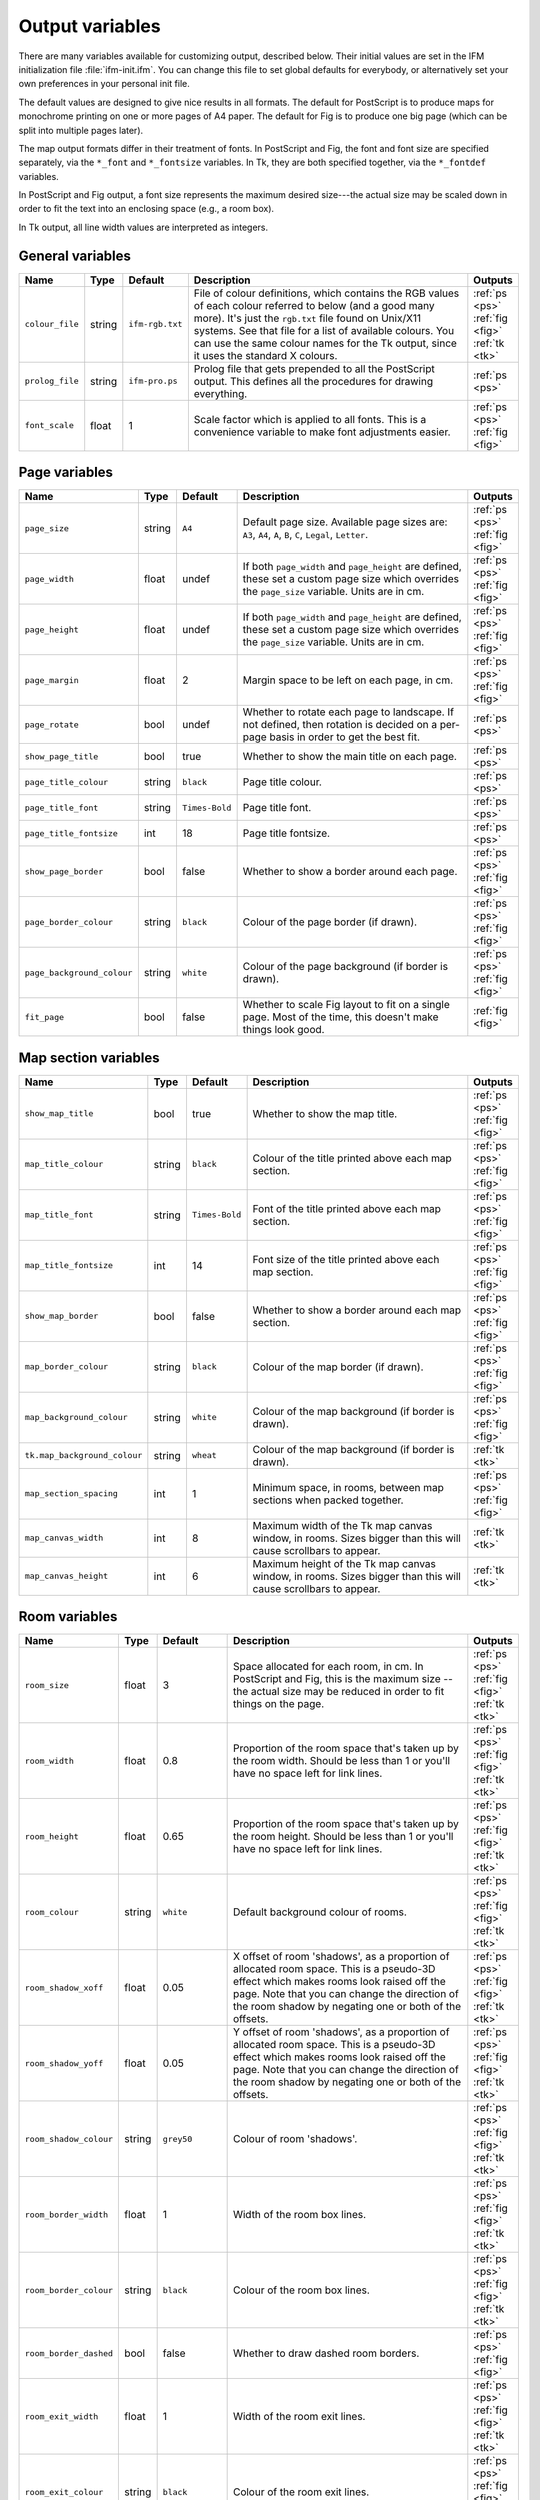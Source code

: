 .. _variables:

==================
 Output variables
==================

There are many variables available for customizing output, described below.
Their initial values are set in the IFM initialization file
:file:`ifm-init.ifm`.  You can change this file to set global defaults for
everybody, or alternatively set your own preferences in your personal init
file.

The default values are designed to give nice results in all formats.  The
default for PostScript is to produce maps for monochrome printing on one or
more pages of A4 paper.  The default for Fig is to produce one big page
(which can be split into multiple pages later).

The map output formats differ in their treatment of fonts.  In PostScript
and Fig, the font and font size are specified separately, via the
``*_font`` and ``*_fontsize`` variables.  In Tk, they are both specified
together, via the ``*_fontdef`` variables.

In PostScript and Fig output, a font size represents the maximum desired
size---the actual size may be scaled down in order to fit the text into an
enclosing space (e.g., a room box).

In Tk output, all line width values are interpreted as integers.

General variables
=================

.. list-table::
   :widths: 1 1 1 10 1
   :header-rows: 1
   
   * - Name
     - Type
     - Default
     - Description
     - Outputs

   * - ``colour_file``
     - string
     - ``ifm-rgb.txt``
     - File of colour definitions, which contains the RGB values of each
       colour referred to below (and a good many more).  It's just the
       ``rgb.txt`` file found on Unix/X11 systems.  See that file for a
       list of available colours.  You can use the same colour names for
       the Tk output, since it uses the standard X colours.
     - :ref:`ps <ps>` :ref:`fig <fig>` :ref:`tk <tk>`

   * - ``prolog_file``
     - string
     - ``ifm-pro.ps``
     - Prolog file that gets prepended to all the PostScript output.  This
       defines all the procedures for drawing everything.
     - :ref:`ps <ps>`

   * - ``font_scale``
     - float
     - 1
     - Scale factor which is applied to all fonts.  This is a convenience
       variable to make font adjustments easier.
     - :ref:`ps <ps>` :ref:`fig <fig>`

Page variables
==============

.. list-table::
   :widths: 1 1 1 10 1
   :header-rows: 1
   
   * - Name
     - Type
     - Default
     - Description
     - Outputs

   * - ``page_size``
     - string
     - ``A4``
     - Default page size.  Available page sizes are: ``A3``, ``A4``, ``A``,
       ``B``, ``C``, ``Legal``, ``Letter``.
     - :ref:`ps <ps>` :ref:`fig <fig>`

   * - ``page_width``
     - float
     - undef
     - If both ``page_width`` and ``page_height`` are defined, these set a
       custom page size which overrides the ``page_size`` variable.  Units
       are in cm.
     - :ref:`ps <ps>` :ref:`fig <fig>`

   * - ``page_height``
     - float
     - undef
     - If both ``page_width`` and ``page_height`` are defined, these set a
       custom page size which overrides the ``page_size`` variable.  Units
       are in cm.
     - :ref:`ps <ps>` :ref:`fig <fig>`

   * - ``page_margin``
     - float
     - 2
     - Margin space to be left on each page, in cm.
     - :ref:`ps <ps>` :ref:`fig <fig>`

   * - ``page_rotate``
     - bool
     - undef
     - Whether to rotate each page to landscape.  If not defined, then
       rotation is decided on a per-page basis in order to get the best
       fit.
     - :ref:`ps <ps>`

   * - ``show_page_title``
     - bool
     - true
     - Whether to show the main title on each page.
     - :ref:`ps <ps>`

   * - ``page_title_colour``
     - string
     - ``black``
     - Page title colour.
     - :ref:`ps <ps>`

   * - ``page_title_font``
     - string
     - ``Times-Bold``
     - Page title font.
     - :ref:`ps <ps>`

   * - ``page_title_fontsize``
     - int
     - 18
     - Page title fontsize.
     - :ref:`ps <ps>`

   * - ``show_page_border``
     - bool
     - false
     - Whether to show a border around each page.
     - :ref:`ps <ps>` :ref:`fig <fig>`

   * - ``page_border_colour``
     - string
     - ``black``
     - Colour of the page border (if drawn).
     - :ref:`ps <ps>` :ref:`fig <fig>`

   * - ``page_background_colour``
     - string
     - ``white``
     - Colour of the page background (if border is drawn).
     - :ref:`ps <ps>` :ref:`fig <fig>`

   * - ``fit_page``
     - bool
     - false
     - Whether to scale Fig layout to fit on a single page.  Most of the
       time, this doesn't make things look good.
     - :ref:`fig <fig>`

Map section variables
=====================

.. list-table::
   :widths: 1 1 1 10 1
   :header-rows: 1
   
   * - Name
     - Type
     - Default
     - Description
     - Outputs

   * - ``show_map_title``
     - bool
     - true
     - Whether to show the map title.
     - :ref:`ps <ps>` :ref:`fig <fig>`

   * - ``map_title_colour``
     - string
     - ``black``
     - Colour of the title printed above each map section.
     - :ref:`ps <ps>` :ref:`fig <fig>`

   * - ``map_title_font``
     - string
     - ``Times-Bold``
     - Font of the title printed above each map section.
     - :ref:`ps <ps>` :ref:`fig <fig>`

   * - ``map_title_fontsize``
     - int
     - 14
     - Font size of the title printed above each map section.
     - :ref:`ps <ps>` :ref:`fig <fig>`

   * - ``show_map_border``
     - bool
     - false
     - Whether to show a border around each map section.
     - :ref:`ps <ps>` :ref:`fig <fig>`

   * - ``map_border_colour``
     - string
     - ``black``
     - Colour of the map border (if drawn).
     - :ref:`ps <ps>` :ref:`fig <fig>`

   * - ``map_background_colour``
     - string
     - ``white``
     - Colour of the map background (if border is drawn).
     - :ref:`ps <ps>` :ref:`fig <fig>`

   * - ``tk.map_background_colour``
     - string
     - ``wheat``
     - Colour of the map background (if border is drawn).
     - :ref:`tk <tk>`

   * - ``map_section_spacing``
     - int
     - 1
     - Minimum space, in rooms, between map sections when packed together.
     - :ref:`ps <ps>` :ref:`fig <fig>`

   * - ``map_canvas_width``
     - int
     - 8
     - Maximum width of the Tk map canvas window, in rooms.  Sizes bigger
       than this will cause scrollbars to appear.
     - :ref:`tk <tk>`

   * - ``map_canvas_height``
     - int
     - 6
     - Maximum height of the Tk map canvas window, in rooms.  Sizes bigger
       than this will cause scrollbars to appear.
     - :ref:`tk <tk>`

Room variables
==============

.. list-table::
   :widths: 1 1 1 10 1
   :header-rows: 1
   
   * - Name
     - Type
     - Default
     - Description
     - Outputs

   * - ``room_size``
     - float
     - 3
     - Space allocated for each room, in cm.  In PostScript and Fig, this
       is the maximum size -- the actual size may be reduced in order to
       fit things on the page.
     - :ref:`ps <ps>` :ref:`fig <fig>` :ref:`tk <tk>`

   * - ``room_width``
     - float
     - 0.8
     - Proportion of the room space that's taken up by the room width.
       Should be less than 1 or you'll have no space left for link lines.
     - :ref:`ps <ps>` :ref:`fig <fig>` :ref:`tk <tk>`

   * - ``room_height``
     - float
     - 0.65
     - Proportion of the room space that's taken up by the room height.
       Should be less than 1 or you'll have no space left for link lines.
     - :ref:`ps <ps>` :ref:`fig <fig>` :ref:`tk <tk>`

   * - ``room_colour``
     - string
     - ``white``
     - Default background colour of rooms.
     - :ref:`ps <ps>` :ref:`fig <fig>` :ref:`tk <tk>`

   * - ``room_shadow_xoff``
     - float
     - 0.05
     - X offset of room 'shadows', as a proportion of allocated room space.
       This is a pseudo-3D effect which makes rooms look raised off the
       page.  Note that you can change the direction of the room shadow by
       negating one or both of the offsets.
     - :ref:`ps <ps>` :ref:`fig <fig>` :ref:`tk <tk>`

   * - ``room_shadow_yoff``
     - float
     - 0.05
     - Y offset of room 'shadows', as a proportion of allocated room space.
       This is a pseudo-3D effect which makes rooms look raised off the
       page.  Note that you can change the direction of the room shadow by
       negating one or both of the offsets.
     - :ref:`ps <ps>` :ref:`fig <fig>` :ref:`tk <tk>`

   * - ``room_shadow_colour``
     - string
     - ``grey50``
     - Colour of room 'shadows'.
     - :ref:`ps <ps>` :ref:`fig <fig>` :ref:`tk <tk>`

   * - ``room_border_width``
     - float
     - 1
     - Width of the room box lines.
     - :ref:`ps <ps>` :ref:`fig <fig>` :ref:`tk <tk>`

   * - ``room_border_colour``
     - string
     - ``black``
     - Colour of the room box lines.
     - :ref:`ps <ps>` :ref:`fig <fig>` :ref:`tk <tk>`

   * - ``room_border_dashed``
     - bool
     - false
     - Whether to draw dashed room borders.
     - :ref:`ps <ps>` :ref:`fig <fig>`

   * - ``room_exit_width``
     - float
     - 1
     - Width of the room exit lines.
     - :ref:`ps <ps>` :ref:`fig <fig>` :ref:`tk <tk>`

   * - ``room_exit_colour``
     - string
     - ``black``
     - Colour of the room exit lines.
     - :ref:`ps <ps>` :ref:`fig <fig>` :ref:`tk <tk>`

   * - ``room_text_colour``
     - string
     - ``black``
     - Colour of room description text.
     - :ref:`ps <ps>` :ref:`fig <fig>` :ref:`tk <tk>`

   * - ``room_text_font``
     - string
     - ``Times-Bold``
     - Font of room description text.
     - :ref:`ps <ps>` :ref:`fig <fig>`

   * - ``room_text_fontsize``
     - int
     - 10
     - Font size of room description text.
     - :ref:`ps <ps>` :ref:`fig <fig>`

   * - ``room_text_fontdef``
     - string
     - ``Times 10 bold``
     - Font and fontsize of room description text.
     - :ref:`tk <tk>`

   * - ``show_items``
     - bool
     - true
     - Whether to show non-hidden item descriptions in rooms.
     - :ref:`ps <ps>` :ref:`fig <fig>` :ref:`tk <tk>`

   * - ``item_text_colour``
     - string
     - ``black``
     - Colour of item description text (if shown).
     - :ref:`ps <ps>` :ref:`fig <fig>` :ref:`tk <tk>`

   * - ``item_text_font``
     - string
     - ``Times-Italic``
     - Font of item description text (if shown).
     - :ref:`ps <ps>` :ref:`fig <fig>`

   * - ``item_text_fontsize``
     - int
     - 6
     - Font size of item description text (if shown).
     - :ref:`ps <ps>` :ref:`fig <fig>`

   * - ``item_text_fontdef``
     - string
     - ``Times 8 italic``
     - Font and fontsize of item description text (if shown).
     - :ref:`tk <tk>`

   * - ``show_tags``
     - bool
     - false
     - Whether to append room tag names to room descriptions.  If so, they
       are appended in square brackets, like [this].
     - :ref:`ps <ps>` :ref:`fig <fig>` :ref:`tk <tk>`

Link style variables
====================

.. list-table::
   :widths: 1 1 1 10 1
   :header-rows: 1
   
   * - Name
     - Type
     - Default
     - Description
     - Outputs

   * - ``link_line_width``
     - float
     - 1
     - Width of link lines.
     - :ref:`ps <ps>` :ref:`fig <fig>` :ref:`tk <tk>`

   * - ``link_colour``
     - string
     - ``black``
     - Colour of link lines.
     - :ref:`ps <ps>` :ref:`fig <fig>` :ref:`tk <tk>`

   * - ``link_arrow_size``
     - float
     - 0.1
     - Size of oneway link arrows, as a proportion of the allocated room
       space.
     - :ref:`ps <ps>` :ref:`tk <tk>`

   * - ``link_spline``
     - bool
     - true
     - Whether to draw link lines as splines.
     - :ref:`fig <fig>` :ref:`tk <tk>`

   * - ``link_dashed``
     - bool
     - false
     - Whether to draw dashed link lines.
     - :ref:`ps <ps>` :ref:`fig <fig>`

   * - ``link_text_font``
     - string
     - ``Times-Roman``
     - Font of text that's associated with link lines.
     - :ref:`ps <ps>` :ref:`fig <fig>`

   * - ``link_text_fontsize``
     - int
     - 6
     - Font size of text that's associated with link lines.
     - :ref:`ps <ps>` :ref:`fig <fig>`

   * - ``link_text_colour``
     - string
     - ``black``
     - Colour of text that's associated with link lines.
     - :ref:`ps <ps>` :ref:`fig <fig>`

   * - ``link_text_fontdef``
     - string
     - ``Times 8 bold``
     - Font and font size size of text that's associated with link lines.
     - :ref:`tk <tk>`

   * - ``tk.link_text_colour``
     - string
     - ``red``
     - Colour of text that's associated with link lines.
     - :ref:`tk <tk>`

   * - ``link_updown_string``
     - string
     - ``U/D``
     - Text strings indicating up/down on links.  PostScript is currently a
       special case: the strings either side of the ``/`` are extracted and
       printed at either ends of the link, near the room they come from.
     - :ref:`ps <ps>` :ref:`fig <fig>` :ref:`tk <tk>`

   * - ``link_inout_string``
     - string
     - ``I/O``
     - Text strings indicating in/out on links.  PostScript is currently a
       special case: the strings either side of the ``/`` are extracted and
       printed at either ends of the link, near the room they come from.
     - :ref:`ps <ps>` :ref:`fig <fig>` :ref:`tk <tk>`

Join style variables
====================

.. list-table::
   :widths: 1 1 1 10 1
   :header-rows: 1
   
   * - Name
     - Type
     - Default
     - Description
     - Outputs

   * - ``show_joins``
     - bool
     - true
     - Whether to indicate joins in the room text.
     - :ref:`ps <ps>` :ref:`fig <fig>` :ref:`tk <tk>`

   * - ``join_format``
     - string
     - ``number``
     - Join string format (gets put in parentheses in those rooms that join
       to other rooms).  The value should be ``number`` or ``letter``.
     - :ref:`ps <ps>` :ref:`fig <fig>` :ref:`tk <tk>`

Game solver variables
=====================

.. list-table::
   :widths: 1 1 1 10 1
   :header-rows: 1
   
   * - Name
     - Type
     - Default
     - Description
     - Outputs

   * - ``keep_unused_items``
     - bool
     - true
     - Whether to keep unused items (i.e., those which were obtained via
       some task or other, but currently have no use).
     - :ref:`text <text>` :ref:`rec <rec>`

   * - ``all_tasks_safe``
     - bool
     - false
     - Whether to treat all tasks as safe (reckless mode!).
     - :ref:`text <text>` :ref:`rec <rec>`

   * - ``solver_messages``
     - bool
     - false
     - Whether to print game solver info messages (helps with figuring out
       what it's up to).
     - :ref:`text <text>` :ref:`rec <rec>`

Task dependency variables
=========================

.. list-table::
   :widths: 1 1 1 10 1
   :header-rows: 1
   
   * - Name
     - Type
     - Default
     - Description
     - Outputs

   * - ``task_graph_rooms``
     - bool
     - false
     - Whether to group tasks by the room they're done in.  This can either
       enhance the task structure or make it look a complete mess.
     - :ref:`dot <dot>`

   * - ``task_graph_orphans``
     - bool
     - false
     - Whether to show orphan tasks (those with no previous/next
       dependencies).  Useful for completeness, but it clutters things up a
       lot.
     - :ref:`dot <dot>`

   * - ``task_graph_attr``
     - string
     - 
     - Graph attributes, in Graphviz format.
     - :ref:`dot <dot>`

   * - ``task_graph_node``
     - string
     - ``shape=box``
     - Node attributes, in Graphviz format.
     - :ref:`dot <dot>`

   * - ``task_graph_link``
     - string
     - 
     - Link attributes, in Graphviz format.
     - :ref:`dot <dot>`

   * - ``task_graph_wrap``
     - int
     - 12
     - Word wrap length of nodes, in characters.
     - :ref:`dot <dot>`

   * - ``task_graph_font``
     - string
     - ``Times-Roman``
     - Font name.
     - :ref:`dot <dot>`
